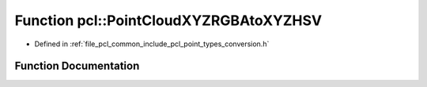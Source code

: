 .. _exhale_function_namespacepcl_1a4c3f94312acc1926da5f1ab7174e9b79:

Function pcl::PointCloudXYZRGBAtoXYZHSV
=======================================

- Defined in :ref:`file_pcl_common_include_pcl_point_types_conversion.h`


Function Documentation
----------------------


.. doxygenfunction:: pcl::PointCloudXYZRGBAtoXYZHSV(const PointCloud<PointXYZRGBA>&, PointCloud<PointXYZHSV>&)
